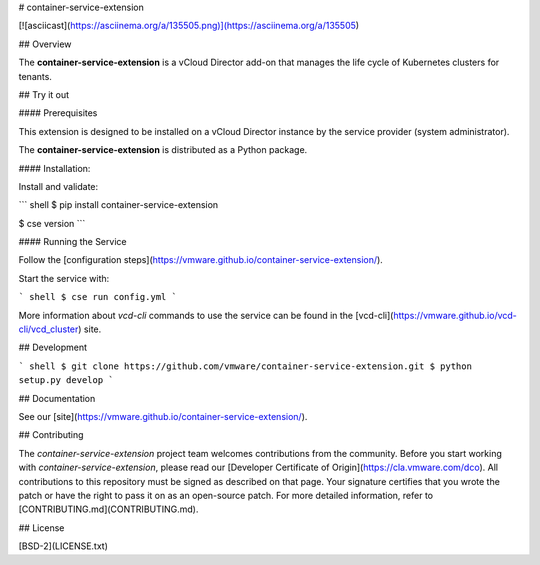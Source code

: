 # container-service-extension

[![asciicast](https://asciinema.org/a/135505.png)](https://asciinema.org/a/135505)

## Overview

The **container-service-extension** is a vCloud Director add-on that manages the life cycle of Kubernetes clusters for tenants.

## Try it out

#### Prerequisites

This extension is designed to be installed on a vCloud Director instance by the service provider (system administrator).

The **container-service-extension** is distributed as a Python package.

#### Installation:

Install and validate:

``` shell
$ pip install container-service-extension

$ cse version
```

#### Running the Service

Follow the [configuration steps](https://vmware.github.io/container-service-extension/).

Start the service with:

``` shell
$ cse run config.yml
```

More information about `vcd-cli` commands to use the service can be found in the [vcd-cli](https://vmware.github.io/vcd-cli/vcd_cluster) site.

## Development

``` shell
$ git clone https://github.com/vmware/container-service-extension.git
$ python setup.py develop
```

## Documentation

See our [site](https://vmware.github.io/container-service-extension/).

## Contributing

The *container-service-extension* project team welcomes contributions from the community. Before you start working with *container-service-extension*, please read our [Developer Certificate of Origin](https://cla.vmware.com/dco). All contributions to this repository must be signed as described on that page. Your signature certifies that you wrote the patch or have the right to pass it on as an open-source patch. For more detailed information, refer to [CONTRIBUTING.md](CONTRIBUTING.md).

## License

[BSD-2](LICENSE.txt)



